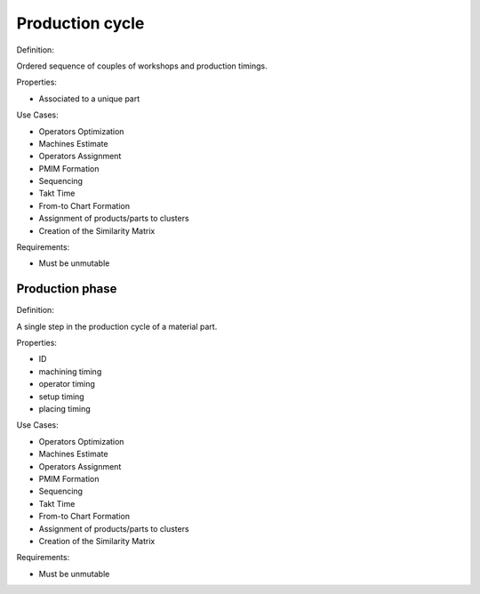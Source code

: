 Production cycle
--------------------------------------------------------------------------------

Definition:

Ordered sequence of couples of workshops and production timings.

Properties:

- Associated to a unique part

Use Cases:

-   Operators Optimization
-   Machines Estimate
-   Operators Assignment
-   PMIM Formation
-   Sequencing
-   Takt Time 
-   From-to Chart Formation
-   Assignment of products/parts to clusters
-   Creation of the Similarity Matrix

Requirements:

-   Must be unmutable

Production phase
^^^^^^^^^^^^^^^^^^^^^^^^^^^^^^^^^^^^^^^^^^^^^^^^^^^^^^^^^^^^^^^^^^^^^^^^^^^^^^^^

Definition:

A single step in the production cycle of a material part. 

Properties:

-   ID
-   machining timing
-   operator timing
-   setup timing
-   placing timing

Use Cases:

-   Operators Optimization
-   Machines Estimate
-   Operators Assignment
-   PMIM Formation
-   Sequencing
-   Takt Time 
-   From-to Chart Formation
-   Assignment of products/parts to clusters
-   Creation of the Similarity Matrix

Requirements:

-   Must be unmutable